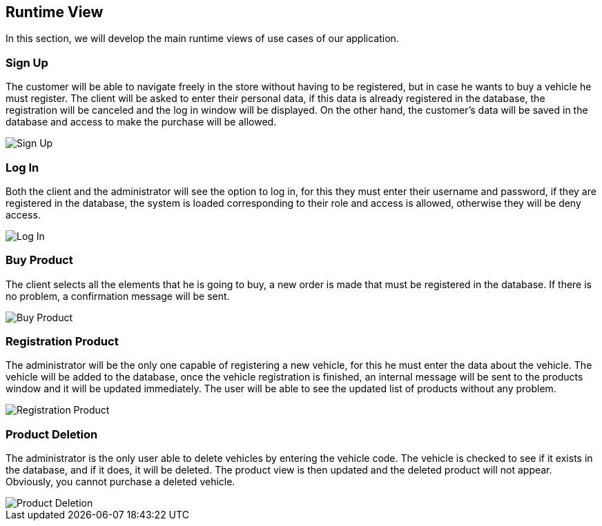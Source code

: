 [[section-runtime-view]]
== Runtime View
In this section, we will develop the main runtime views of use cases of our application.

=== Sign Up
The customer will be able to navigate freely in the store without having to be registered, 
but in case he wants to buy a vehicle he must register.
The client will be asked to enter their personal data, if this data is already registered in the database, 
the registration will be canceled and the log in window will be displayed. On the other hand, 
the customer's data will be saved in the database and access to make the purchase will be allowed.

image::06_signUp_runtime_view.png[Sign Up]

=== Log In
Both the client and the administrator will see the option to log in, 
for this they must enter their username and password, if they are registered in the database, 
the system is loaded corresponding to their role and access is allowed, otherwise they will be deny access.

image::06_login_runtime_view.png[Log In]

=== Buy Product
The client selects all the elements that he is going to buy, a new order is made that must be registered in the database.
If there is no problem, a confirmation message will be sent.

image::06_buyProduct_runtime_view.png[Buy Product]

=== Registration Product
The administrator will be the only one capable of registering a new vehicle, 
for this he must enter the data about the vehicle.
The vehicle will be added to the database, once the vehicle registration is finished, 
an internal message will be sent to the products window and it will be updated immediately.
The user will be able to see the updated list of products without any problem.

image::06_registrationProduct_runtime_view.png[Registration Product]

=== Product Deletion
The administrator is the only user able to delete vehicles by entering the vehicle code.
The vehicle is checked to see if it exists in the database, and if it does, it will be deleted. The product view is then updated and the deleted product will not appear.
Obviously, you cannot purchase a deleted vehicle.

image::06_productDeletion_runtime_view.png[Product Deletion]